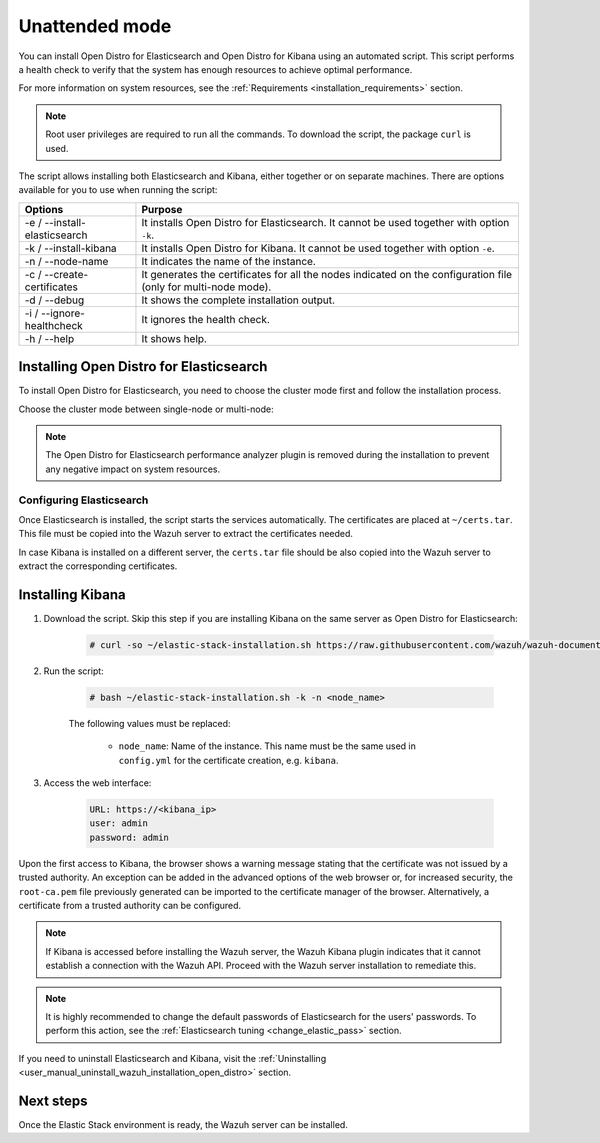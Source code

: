 .. Copyright (C) 2021 Wazuh, Inc.

.. _unattended_installation:

Unattended mode
===============

You can install Open Distro for Elasticsearch and Open Distro for Kibana using an automated script. This script performs a health check to verify that the system has enough resources to achieve optimal performance.

For more information on system resources, see the :ref:`Requirements <installation_requirements>` section.


.. note:: Root user privileges are required to run all the commands. To download the script, the package ``curl`` is used.


The script allows installing both Elasticsearch and Kibana, either together or on separate machines. There are options available for you to use when running the script:

+-------------------------------+----------------------------------------------------------------------------------------------------------------+
| Options                       | Purpose                                                                                                        |
+===============================+================================================================================================================+
| -e / --install-elasticsearch  | It installs Open Distro for Elasticsearch. It cannot be used together with option ``-k``.                      |
+-------------------------------+----------------------------------------------------------------------------------------------------------------+
| -k / --install-kibana         | It installs Open Distro for Kibana. It cannot be used together with option ``-e``.                             |
+-------------------------------+----------------------------------------------------------------------------------------------------------------+
| -n / --node-name              | It indicates the name of the instance.                                                                         |
+-------------------------------+----------------------------------------------------------------------------------------------------------------+
| -c / --create-certificates    | It generates the certificates for all the nodes indicated on the configuration file (only for multi-node mode).|
+-------------------------------+----------------------------------------------------------------------------------------------------------------+
| -d / --debug                  | It shows the complete installation output.                                                                     |
+-------------------------------+----------------------------------------------------------------------------------------------------------------+
| -i / --ignore-healthcheck     | It ignores the health check.                                                                                   |
+-------------------------------+----------------------------------------------------------------------------------------------------------------+
| -h / --help                   | It shows help.                                                                                                 |
+-------------------------------+----------------------------------------------------------------------------------------------------------------+

Installing Open Distro for Elasticsearch
----------------------------------------

To install Open Distro for Elasticsearch, you need to choose the cluster mode first and follow the installation process. 

Choose the cluster mode between single-node or multi-node:

.. tabs::

  .. group-tab:: Single-node

    **Download the script and the configuration file config.yml**

      .. code-block:: console

          # curl -so ~/elastic-stack-installation.sh https://raw.githubusercontent.com/wazuh/wazuh-documentation/|WAZUH_LATEST_MINOR|/resources/open-distro/unattended-installation/distributed/elastic-stack-installation.sh 
          # curl -so ~/config.yml https://raw.githubusercontent.com/wazuh/wazuh-documentation/|WAZUH_LATEST_MINOR|/resources/open-distro/unattended-installation/distributed/templates/config.yml

    **Configure the installation** 
      
      Edit the ``config.yml`` file to specify the IP you want the Elasticsearch service to bind to. 

      .. note:: To create valid certificates for the communication between the various components of Wazuh and the Elastic Stack, external IPs must be used.

      .. code-block:: yaml
        :emphasize-lines: 5, 18, 21

        ## Single-node configuration

        ## Elasticsearch configuration

        network.host: <elasticsearch_ip>


        # Clients certificates
        clients:
          - name: admin
            dn: CN=admin,OU=Docu,O=Wazuh,L=California,C=US
            admin: true 
          - name: filebeat
            dn: CN=filebeat,OU=Docu,O=Wazuh,L=California,C=US


        # Kibana-instance
        - <kibana_ip>

        # Wazuh-master-configuration
        - <wazuh_master_server_IP>


      If you have more than one Wazuh server, you can add as many nodes as needed by changing the ``name`` of the certificate and the ``CN`` value. You need to make these changes in the ``Clients certificates`` section: 

        .. code-block:: yaml

          - name: filebeat-X
            dn: CN=filebeat-x,OU=Docu,O=Wazuh,L=California,C=US          



    **Run the script**

      - To install Elasticsearch, run the script with the options ``-e`` and ``-n <node-name>``:

      .. code-block:: console

        # bash ~/elastic-stack-installation.sh -e -n <node_name>

      

  .. group-tab:: Multi-node

    **Initial node configuration and installation**

    - Download the script and the configuration file ``config.yml``:

      .. code-block:: console

          # curl -so ~/elastic-stack-installation.sh https://raw.githubusercontent.com/wazuh/wazuh-documentation/|WAZUH_LATEST_MINOR|/resources/open-distro/unattended-installation/distributed/elastic-stack-installation.sh 
          # curl -so ~/config.yml https://raw.githubusercontent.com/wazuh/wazuh-documentation/|WAZUH_LATEST_MINOR|/resources/open-distro/unattended-installation/distributed/templates/config_cluster.yml

    - Configure the installation:

      .. code-block:: yaml
        :emphasize-lines: 5, 8, 9, 10, 13, 14, 15, 29, 32

        ## Multi-node configuration

        ## Elasticsearch configuration

        cluster.name: <elastic_cluster>

        cluster.initial_master_nodes:
                - <master_node_1>
                - <master_node_2>
                - <master_node_3>

        discovery.seed_hosts:
                - <elasticsearch_ip_node1>
                - <elasticsearch_ip_node2>
                - <elasticsearch_ip_node3>

        ## Certificates creation
                  
        # Clients certificates
        clients:
          - name: admin
            dn: CN=admin,OU=Docu,O=Wazuh,L=California,C=US
            admin: true  
          - name: filebeat
            dn: CN=filebeat,OU=Docu,O=Wazuh,L=California,C=US


        # Kibana-instance
        - <kibana_ip>

        # Wazuh-master-configuration
        - <wazuh_master_server_IP>  

      The highlighted lines indicate the values that must be replaced in the ``config.yml``. These values are: 

        - ``<elastic_cluster>``: Name of the cluster 
        - ``<master_node_x>``: Name of the node ``X``
        - ``<elasticsearch_ip_nodeX>``: Elasticsearch IP of the node ``X``
        - ``<kibana_ip>``: Kibana server IP
        - ``<wazuh_master_server_IP>``: Wazuh Server IP

      You can add as many Elasticsearch nodes as needed. To generate certificates for them, the ``opendistro_security.nodes_dn`` must be also updated, adding the information of the new certificates. There must be the same number of certificates rows as nodes are on the installation.

      If you have more than one Wazuh server, you can add as many nodes as needed and certificates are created for each of them. To do this, change the ``name`` of the certificate and the ``CN`` value in the ``Clients certificates`` section: 

      .. code-block:: yaml

        - name: filebeat-X
          dn: CN=filebeat-x,OU=Docu,O=Wazuh,L=California,C=US                

    - To install Elasticsearch, run the script with the options ``-e``, ``-c``, and ``-n <node_name>``. The name of the node must be the same used in ``config.yml`` for the certificate creation, e.g. ``master_node_1``:

      .. code-block:: console

        # bash ~/elastic-stack-installation.sh -e -c -n <node_name>

    **Subsequent nodes installation**

      During the installation of the Elasticsearch initial node, the certificates are created and placed at ``~/certs.tar``. Before installing the subsequent nodes, this file must be placed on each involved node. After placing the ``certs.tar`` in the subsequent node, the installation can start:

    - Download the script:

      .. code-block:: console

        # curl -so ~/elastic-stack-installation.sh https://raw.githubusercontent.com/wazuh/wazuh-documentation/|WAZUH_LATEST_MINOR|/resources/open-distro/unattended-installation/distributed/elastic-stack-installation.sh 


    - In order to install the subsequent nodes, run the script with the options ``-e`` and ``-n <node_name>``. The name of the node must be the same used in ``config.yml`` for the certificate creation, e.g. ``master_node_x``:

      .. code-block:: console

        # bash ~/elastic-stack-installation.sh -e -n <node_name>   

    **Cluster initialization**

      Once all the nodes of the cluster are started, run the ``securityadmin`` script  on the **initial node** to load the new certificates information and start the cluster. To run this command, the value ``<elasticsearch_IP>`` must be replaced by the Elasticsearch installation IP:

      .. code-block:: console

        # export JAVA_HOME=/usr/share/elasticsearch/jdk/ && /usr/share/elasticsearch/plugins/opendistro_security/tools/securityadmin.sh -cd /usr/share/elasticsearch/plugins/opendistro_security/securityconfig/ -icl -nhnv -cacert /etc/elasticsearch/certs/root-ca.pem -cert /etc/elasticsearch/certs/admin.pem -key /etc/elasticsearch/certs/admin.key -h <elasticsearch_IP>
           
    

.. note:: The Open Distro for Elasticsearch performance analyzer plugin is removed during the installation to prevent any negative impact on system resources. 

Configuring Elasticsearch
^^^^^^^^^^^^^^^^^^^^^^^^^

Once Elasticsearch is installed, the script starts the services automatically. The certificates are placed at ``~/certs.tar``. This file must be copied into the Wazuh server to extract the certificates needed.

In case Kibana is installed on a different server, the ``certs.tar`` file should be also copied into the Wazuh server to extract the corresponding certificates.


.. _install_kibana_unattended:

Installing Kibana
-----------------

#. Download the script. Skip this step if you are installing Kibana on the same server as Open Distro for Elasticsearch:

    .. code-block:: console

      # curl -so ~/elastic-stack-installation.sh https://raw.githubusercontent.com/wazuh/wazuh-documentation/|WAZUH_LATEST_MINOR|/resources/open-distro/unattended-installation/distributed/elastic-stack-installation.sh

#. Run the script:

    .. code-block:: console

      # bash ~/elastic-stack-installation.sh -k -n <node_name>

    The following values must be replaced:

      - ``node_name``: Name of the instance. This name must be the same used in ``config.yml`` for the certificate creation, e.g. ``kibana``. 

#. Access the web interface: 

    .. code-block:: none

      URL: https://<kibana_ip>
      user: admin
      password: admin  
  

Upon the first access to Kibana, the browser shows a warning message stating that the certificate was not issued by a trusted authority. An exception can be added in the advanced options of the web browser or,  for increased security, the ``root-ca.pem`` file previously generated can be imported to the certificate manager of the browser.  Alternatively, a certificate from a trusted authority can be configured. 

.. note:: If Kibana is accessed before installing the Wazuh server, the Wazuh Kibana plugin indicates that it cannot establish a connection with the Wazuh API. Proceed with the Wazuh server installation to remediate this.

.. _configure_kibana_unattended:


.. note:: It is highly recommended to change the default passwords of Elasticsearch for the users' passwords. To perform this action, see the :ref:`Elasticsearch tuning <change_elastic_pass>` section.

If you need to uninstall Elasticsearch and Kibana, visit the :ref:`Uninstalling <user_manual_uninstall_wazuh_installation_open_distro>` section.

Next steps
----------

Once the Elastic Stack environment is ready, the Wazuh server can be installed. 

